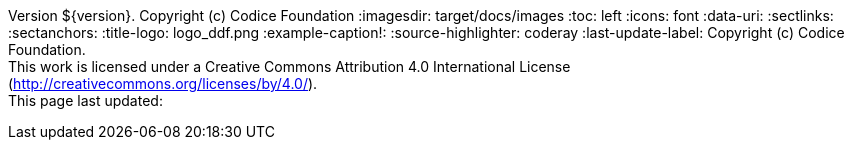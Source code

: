 Version ${version}. Copyright (c) Codice Foundation
:imagesdir: target/docs/images
:toc: left
:icons: font
:data-uri:
:sectlinks:
:sectanchors:
:title-logo: logo_ddf.png
:example-caption!:
:source-highlighter: coderay
:last-update-label: Copyright (c) Codice Foundation. +
This work is licensed under a Creative Commons Attribution 4.0 International License (http://creativecommons.org/licenses/by/4.0/). +
This page last updated:

ifdef::backend-pdf[]
== License
This work is licensed under a http://creativecommons.org/licenses/by/4.0/[Creative Commons Attribution 4.0 International License].
endif::[]
